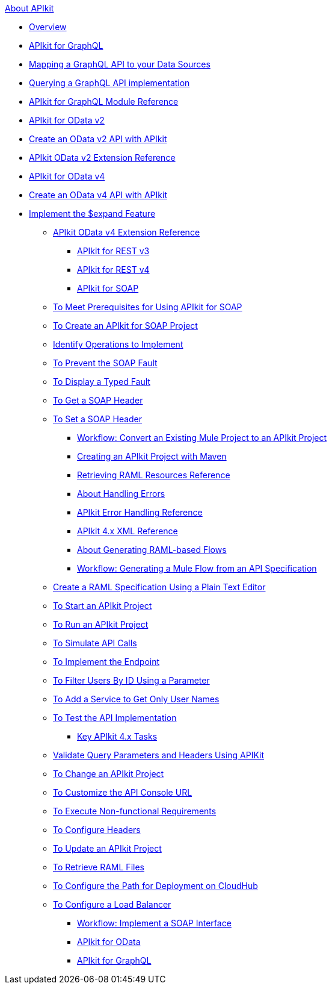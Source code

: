 .xref:index.adoc[About APIkit]
//The "overview-4.adoc" file should be renamed to "overview.adoc" since it will include the overview for APIkit v3 and v4.
* xref:overview-4.adoc[Overview]

//The "apikit4-for-graphql.adoc" file should be renamed to "apikit-for-graphql.adoc" since this overview will explain that APIkit for GraphQL is compatible only with Mule 4.
* xref:apikit4-for-graphql.adoc[APIkit for GraphQL]

//Level 3 article - No change needed
 ** xref:apikit-graphql-api-mapping.adoc[Mapping a GraphQL API to your Data Sources]

//Level 3 article - No change needed
 ** xref:apikit-graphql-api-implementation.adoc[Querying a GraphQL API implementation]

//Level 3 article - No change needed
 ** xref:apikit-graphql-module-reference.adoc[APIkit for GraphQL Module Reference]

//The "apikit4-for-odatav2.adoc" file should be renamed to "apikit-for-odatav2.adoc" since the overview will explain that APIkit for OData is compatible with Mule 3 and Mule 4.
* xref:apikit4-for-odatav2.adoc[APIkit for OData v2]

//The "creating-an-odata-api-with-apikit.adoc" file should be renamed to "creating-an-odatav2-api-with-apikit.adoc" because there is another file for creating and OData4 API.
 ** xref:creating-an-odata-api-with-apikit.adoc[Create an OData v2 API with APIkit]

//The "apikit-odata-extension-reference.adoc" file should be renamed to "apikit-odatav2-extension-reference.adoc" because there is another file for OData4 extension reference.
 ** xref:apikit-odata-extension-reference.adoc[APIkit OData v2 Extension Reference]

//The "apikit4-for-odatav4.adoc" file should be renamed to "apikit-for-odatav4.adoc" since the overview will explain that APIkit for OData is compatible with Mule 4.
* xref:apikit4-for-odatav4.adoc[APIkit for OData v4]

//Level 3 article - No change needed
 ** xref:creating-an-odatav4-api-with-apikit.adoc[Create an OData v4 API with APIkit]

//Level 4 article - This level is not permitted. This article should be included in some other article, or it should be moved one level up.
  *** xref:apikit-odatav4-expand-feature.adoc[Implement the $expand Feature]


 ** xref:apikit-odatav4-extension-reference.adoc[APIkit OData v4 Extension Reference]
* xref:apikit3-for-restv3.adoc[APIkit for REST v3]
* xref:apikit4-for-restv4.adoc[APIkit for REST v4]
* xref:apikit-for-soap.adoc[APIkit for SOAP]
 ** xref:apikit-4-soap-prerequisites-task.adoc[To Meet Prerequisites for Using APIkit for SOAP]
 ** xref:apikit-4-soap-project-task.adoc[To Create an APIkit for SOAP Project]
 ** xref:apikit-4-soap-fault-task.adoc[Identify Operations to Implement]
 ** xref:apikit-4-prevent-fault-task.adoc[To Prevent the SOAP Fault]
 ** xref:apikit-4-display-fault-task.adoc[To Display a Typed Fault]
 ** xref:apikit-4-get-header-task.adoc[To Get a SOAP Header]
 ** xref:apikit-4-set-header-task.adoc[To Set a SOAP Header]
* xref:apikit-workflow-convert-existing.adoc[Workflow: Convert an Existing Mule Project to an APIkit Project]
* xref:creating-an-apikit-4-project-with-maven.adoc[Creating an APIkit Project with Maven]
* xref:apikit-retrieve-raml.adoc[Retrieving RAML Resources Reference]
* xref:handle-errors-4-concept.adoc[About Handling Errors]
* xref:apikit-error-handling-reference.adoc[APIkit Error Handling Reference]
* xref:apikit-4-xml-reference.adoc[APIkit 4.x XML Reference]
* xref:apikit-4-raml-flow-concept.adoc[About Generating RAML-based Flows]
* xref:apikit-4-generate-workflow.adoc[Workflow: Generating a Mule Flow from an API Specification]
 ** xref:apikit-4-raml-text-task.adoc[Create a RAML Specification Using a Plain Text Editor]
 ** xref:start-project-task.adoc[To Start an APIkit Project]
 ** xref:run-apikit-task.adoc[To Run an APIkit Project]
 ** xref:apikit-simulate.adoc[To Simulate API Calls]
 ** xref:implement-endpoint-task.adoc[To Implement the Endpoint]
 ** xref:filter-users-id-task.adoc[To Filter Users By ID Using a Parameter]
 ** xref:add-names-service-task.adoc[To Add a Service to Get Only User Names]
 ** xref:test-api-task.adoc[To Test the API Implementation]
* xref:apikit-4-tasks-index.adoc[Key APIkit 4.x Tasks]
 ** xref:validate-4-task.adoc[Validate Query Parameters and Headers Using APIKit]
 ** xref:regenerate-flows.adoc[To Change an APIkit Project]
 ** xref:customize-console-url-4-task.adoc[To Customize the API Console URL]
 ** xref:execute-nonfunctional-requirements-4-task.adoc[To Execute Non-functional Requirements]
 ** xref:configure-headers4-task.adoc[To Configure Headers]
 ** xref:update-4-task.adoc[To Update an APIkit Project]
 ** xref:retrieve-raml-task.adoc[To Retrieve RAML Files]
 ** xref:configure-cloudhub-path-task.adoc[To Configure the Path for Deployment on CloudHub]
 ** xref:configure-load-balancer-task.adoc[To Configure a Load Balancer]
* xref:apikit-4-for-soap.adoc[Workflow: Implement a SOAP Interface]
* xref:apikit-4-for-odata.adoc[APIkit for OData]
* xref:apikit-4-forgraphql.adoc[APIkit for GraphQL]
